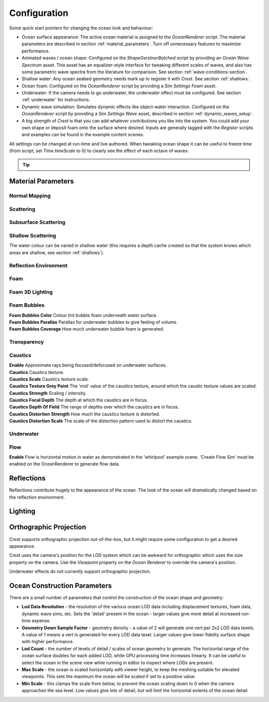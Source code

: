 Configuration
=============

Some quick start pointers for changing the ocean look and behaviour:

-  Ocean surface appearance: The active ocean material is assigned to the *OceanRenderer* script.
   The material parameters are described in section :ref:`material_parameters`.
   Turn off unnecessary features to maximize performance.

-  Animated waves / ocean shape: Configured on the *ShapeGerstnerBatched* script by providing an *Ocean Wave Spectrum* asset.
   This asset has an equalizer-style interface for tweaking different scales of waves, and also has some parametric wave spectra from the literature for comparison. See section :ref:`wave-conditions-section`.

-  Shallow water: Any ocean seabed geometry needs mark up to register it with *Crest*.
   See section :ref:`shallows`.

-  Ocean foam: Configured on the *OceanRenderer* script by providing a *Sim Settings Foam* asset.

-  Underwater: If the camera needs to go underwater, the underwater effect must be configured.
   See section :ref:`underwater` for instructions.

-  Dynamic wave simulation: Simulates dynamic effects like object-water interaction.
   Configured on the *OceanRenderer* script by providing a *Sim Settings Wave* asset, described in section :ref:`dynamic_waves_setup`.

-  A big strength of *Crest* is that you can add whatever contributions you like into the system.
   You could add your own shape or deposit foam onto the surface where desired.
   Inputs are generally tagged with the *Register* scripts and examples can be found in the example content scenes.

All settings can be changed at run-time and live authored. When tweaking ocean shape it can be useful to freeze time (from script, set *Time.timeScale* to 0) to clearly see the effect of each octave of waves.

.. tip::

   .. include:: includes/_animated-materials.rst


.. _material_parameters:

Material Parameters
-------------------

Normal Mapping
^^^^^^^^^^^^^^

.. line_block::

   .. only:: birp or urp

      |  **Enable** Whether to add normal detail from a texture. Can be used to add visual detail to the water surface `[BIRP] [URP]`

   |  **Normals** Normal map and caustics distortion texture (should be set to Normals type in the properties)
   |  **Normals Scale** Scale of normal map texture
   |  **Normals Strength** Strength of normal map influence


Scattering
^^^^^^^^^^

.. line_block::

   |  **Scatter Colour Base** Base colour when looking straight down into water.

   .. only:: birp or urp

      |  **Scatter Colour Grazing** Base colour when looking into water at shallow/grazing angle. `[BIRP] [URP]`
      |  **Enable Shadowing** Changes colour in shadow. Requires 'Create Shadow Data' enabled on OceanRenderer script. `[BIRP] [URP]`

   |  **Scatter Colour Shadow** Base colour in shadow. Requires 'Create Shadow Data' enabled on OceanRenderer script.

Subsurface Scattering
^^^^^^^^^^^^^^^^^^^^^

.. line_block::

   .. only:: birp or urp

      |  **Enable** Whether to to emulate light scattering through the water volume. `[BIRP] [URP]`

   |  **SSS Tint** Colour tint for primary light contribution.
   |  **SSS Intensity Base** Amount of primary light contribution that always comes in.
   |  **SSS Intensity Sun** Primary light contribution in direction of light to emulate light passing through waves.
   |  **SSS Sun Falloff** Falloff for primary light scattering to affect directionality.


Shallow Scattering
^^^^^^^^^^^^^^^^^^

The water colour can be varied in shallow water (this requires a depth cache created so that the system knows which areas are shallow, see section :ref:`shallows`).

.. line_block::

   .. only:: birp or urp

      |  **Enable** Enable light scattering in shallow water. `[BIRP] [URP]`

   |  **Scatter Colour Shallow** Scatter colour used for shallow water.
   |  **Scatter Colour Depth Max** Maximum water depth that is considered 'shallow', in metres.
      Water that is deeper than this depth is not affected by shallow colour.
   |  **Scatter Colour Depth Falloff** Fall-off of shallow scattering, which gives control over the appearance of the transition from shallow to deep.

   .. only:: birp or urp

      |  **Scatter Colour Shallow Shadow** Shallow water colour in shadow (see comment on Shadowing param above). `[BIRP] [URP]`


Reflection Environment
^^^^^^^^^^^^^^^^^^^^^^

.. line_block::

   |  **Specular** Strength of specular lighting response.

   .. only:: hdrp

      |  **Occlusion** Strength of reflection. `[HDRP]`

   .. only:: hdrp or urp

      .. NOTE: BIRP has roughness? Nope

      |  **Smoothness** Smoothness of surface. `[HDRP] [URP]`

   .. only:: urp

      .. NOTE: "Vary Fall-Off Over Distance" in BIRP

      |  **Vary Smoothness Over Distance** Helps to spread out specular highlight in mid-to-background. From a theory point of view, models transfer of normal detail to microfacets in BRDF. `[URP]`

   .. only:: hdrp or urp

      .. TODO: Rename Power to Falloff in URP

      |  **Smoothness Far** Material smoothness at far distance from camera. `[HDRP] [URP]`
      |  **Smoothness Far Distance** Definition of far distance. `[HDRP] [URP]`
      |  **Smoothness Falloff** How smoothness varies between near and far distance. `[HDRP] [URP]`

   .. only:: birp

      .. NOTE: Appears to be "Softness" in URP - but different. Roughness is the opposite of smoothness. "Softness" isn't really a thing from what I can see. I think this is both "Smoothness" and "Softness".

      |  **Roughness** Controls blurriness of reflection `[BIRP]`

   .. only:: urp

      |  **Softness** Acts as mip bias to smooth/blur reflection. `[URP]`

      .. NOTE: This couldbe handled by supporting light layers when they support multiple main lights.

      |  **Light Intensity Multiplier** Main light intensity multiplier. `[URP]`

   .. only:: birp or urp

      |  **Fresnel Power** Controls harshness of Fresnel behaviour. `[BIRP] [URP]`
      |  **Refractive Index of Air** Index of refraction of air.
         Can be increased to almost 1.333 to increase visibility up through water surface. `[BIRP] [URP]`
      |  **Refractive Index of Water** Index of refraction of water. Typically left at 1.333. `[BIRP] [URP]`
      |  **Planar Reflections** Dynamically rendered 'reflection plane' style reflections.
         Requires OceanPlanarReflection script added to main camera. `[BIRP] [URP]`
      |  **Planar Reflections Distortion** How much the water normal affects the planar reflection. `[BIRP] [URP]`

   .. only:: birp

      |  **Override Reflection Cubemap** Whether to use an overridden reflection cubemap (provided in the next property). `[BIRP]`
      |  **Reflection Cubemap Override** Custom environment map to reflect. `[BIRP]`


.. only:: birp

   Add Directional Light
   ^^^^^^^^^^^^^^^^^^^^^

   .. TODO: Add definitions for these.

   |  **Enable** `[BIRP]`
   |  **Falloff** `[BIRP]`
   |  **Vary Falloff Over Distance** `[BIRP]`
   |  **Far Distance** `[BIRP]`
   |  **Falloff At Far Distance** `[BIRP]`
   |  **Boost** `[BIRP]`

.. only:: birp or urp

   Procedural Skybox
   ^^^^^^^^^^^^^^^^^

   |  **Enable** Enable a simple procedural skybox.
      Not suitable for realistic reflections, but can be useful to give control over reflection colour - especially in stylized/non realistic applications. `[BIRP] [URP]`
   |  **Base** Base sky colour. `[BIRP] [URP]`
   |  **Towards Sun** Colour in sun direction. `[BIRP] [URP]`
   |  **Directionality** Direction fall off. `[BIRP] [URP]`
   |  **Away From Sun** Colour away from sun direction. `[BIRP] [URP]`


Foam
^^^^

.. line_block::

   |  **Enable** Enable foam layer on ocean surface.
   |  **Foam** Foam texture.
   |  **Foam Scale** Foam texture scale.
   |  **Foam Feather** Controls how gradual the transition is from full foam to no foam.

   .. only:: birp or urp

      .. TODO: Consider removing Shoreline Foam Min Depth as it is just feathering the edges?

      |  **Foam Tint** Colour tint for whitecaps / foam on water surface. `[BIRP] [URP]`
      |  **Light Scale** Scale intensity of lighting. `[BIRP] [URP]`
      |  **Shoreline Foam Min Depth** Proximity to sea floor where foam starts to get generated. `[BIRP] [URP]`

      .. albedo intensity is foam colour except grayscale
      .. foam emissive intensity is light scale

   .. only:: hdrp

      |  **Foam Albedo Intensity** Scale intensity of diffuse lighting. `[HDRP]`
      |  **Foam Emissive Intensity** Scale intensity of emitted light. `[HDRP]`
      |  **Foam Smoothness** Smoothness of foam material. `[HDRP]`


.. Adding only to heading will hoist Foam Normal Strength and below above it.


Foam 3D Lighting
^^^^^^^^^^^^^^^^

.. line_block::

   .. only:: birp or urp

      |  **Enable** Generates normals for the foam based on foam values/texture and use it for foam lighting. `[BIRP] [URP]`

   |  **Foam Normal Strength** Strength of the generated normals.

   .. only:: birp or urp

      |  **Specular Fall-Off** Acts like a gloss parameter for specular response. `[BIRP] [URP]`
      |  **Specular Boost** Strength of specular response. `[BIRP] [URP]`


Foam Bubbles
^^^^^^^^^^^^

|  **Foam Bubbles Color** Colour tint bubble foam underneath water surface.
|  **Foam Bubbles Parallax** Parallax for underwater bubbles to give feeling of volume.
|  **Foam Bubbles Coverage** How much underwater bubble foam is generated.


Transparency
^^^^^^^^^^^^

.. line_block::

   .. only:: birp or urp

      |  **Enable** Whether light can pass through the water surface. `[BIRP] [URP]`

   |  **Refraction Strength** How strongly light is refracted when passing through water surface.
   |  **Depth Fog Density** Scattering coefficient within water volume, per channel.


Caustics
^^^^^^^^

|  **Enable** Approximate rays being focused/defocused on underwater surfaces.
|  **Caustics** Caustics texture.
|  **Caustics Scale** Caustics texture scale.
|  **Caustics Texture Grey Point** The 'mid' value of the caustics texture, around which the caustic texture values are scaled.
|  **Caustics Strength** Scaling / intensity.
|  **Caustics Focal Depth** The depth at which the caustics are in focus.
|  **Caustics Depth Of Field** The range of depths over which the caustics are in focus.
|  **Caustics Distortion Strength** How much the caustics texture is distorted.
|  **Caustics Distortion Scale** The scale of the distortion pattern used to distort the caustics.

Underwater
^^^^^^^^^^

.. line_block::

   .. only:: birp or urp

      .. NOTE: Will be removed once we migrate to the underwater post-process effect.

      |  **Enable** Whether the underwater effect is being used. This enables code that shades the surface correctly from underneath. `[BIRP] [URP]`

   |  **Cull Mode** Ordinarily set this to *Back* to cull back faces, but set to *Off* to make sure both sides of the surface draw if the underwater effect is being used.

Flow
^^^^

|  **Enable** Flow is horizontal motion in water as demonstrated in the 'whirlpool' example scene.
   'Create Flow Sim' must be enabled on the OceanRenderer to generate flow data.


Reflections
-----------

Reflections contribute hugely to the appearance of the ocean.
The look of the ocean will dramatically changed based on the reflection environment.

.. only:: birp

      .. tab:: `BIRP`

            .. include:: includes/_birp-reflections.rst

.. only:: hdrp

      .. tab:: `HDRP`

            .. include:: includes/_hdrp-reflections.rst

.. only:: urp

      .. tab:: `URP`

            .. include:: includes/_urp-reflections.rst


Lighting
--------

.. only:: birp

      .. tab:: `BIRP`

            .. include:: includes/_birp-lighting.rst

.. only:: hdrp

      .. tab:: `HDRP`

            .. include:: includes/_hdrp-lighting.rst

.. only:: urp

      .. tab:: `URP`

            .. include:: includes/_urp-lighting.rst


.. _orthographic_projection:

Orthographic Projection
-----------------------

Crest supports orthographic projection out-of-the-box, but it might require some configuration to get a desired appearance.

Crest uses the camera's position for the LOD system which can be awkward for orthographic which uses the size property on the camera.
Use the *Viewpoint* property on the *Ocean Renderer* to override the camera's
position.

Underwater effects do *not* currently support orthographic projection.


.. _ocean_construction_parameters:

Ocean Construction Parameters
-----------------------------

There are a small number of parameters that control the construction of the ocean shape and geometry:

-  **Lod Data Resolution** - the resolution of the various ocean LOD data including displacement textures, foam data, dynamic wave sims, etc.
   Sets the 'detail' present in the ocean - larger values give more detail at increased run-time expense.

-  **Geometry Down Sample Factor** - geometry density - a value of 2 will generate one vert per 2x2 LOD data texels.
   A value of 1 means a vert is generated for every LOD data texel.
   Larger values give lower fidelity surface shape with higher performance.

-  **Lod Count** - the number of levels of detail / scales of ocean geometry to generate. The horizontal range of the ocean surface doubles for each added LOD, while GPU processing time increases linearly.
   It can be useful to select the ocean in the scene view while running in editor to inspect where LODs are present.

-  **Max Scale** - the ocean is scaled horizontally with viewer height, to keep the meshing suitable for elevated viewpoints.
   This sets the maximum the ocean will be scaled if set to a positive value.

-  **Min Scale** - this clamps the scale from below, to prevent the ocean scaling down to 0 when the camera approaches the sea level.
   Low values give lots of detail, but will limit the horizontal extents of the ocean detail.
